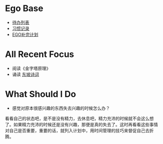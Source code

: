 * Ego Base
+ [[elisp:(ego-base-gknows-open "TodoList")][待办列表]]
+ [[elisp:(ego-base-gknows-open "习惯记录")][习惯记录]]
+ [[elisp:(ego-base-gknows-open "ego补完计划")][EGO补完计划]]

* All Recent Focus
+ 阅读《金字塔原理》
+ 诵读 [[elisp:(ego-base-gknows-open "苏轼")][东坡诗词]]

* What Should I Do
+ 感觉对原本很感兴趣的东西失去兴趣的时候怎么办？
看看自己的状态吧，是不是没有精力，去休息吧，精力充沛的时候就不会这么想了。如果精力充沛的时候还是没有兴趣，那便是真的失去了。这时再看看这些事情对自己是否重要，重要的话，就列入计划中，用时间管理的技巧来督促自己去折腾。

